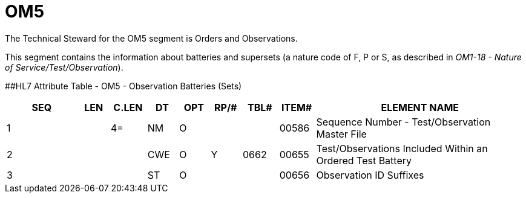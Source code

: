 = OM5
:render_as: Level3
:v291_section: 8.8.13

The Technical Steward for the OM5 segment is Orders and Observations.

This segment contains the information about batteries and supersets (a nature code of F, P or S, as described in _OM1-18 - Nature of Service/Test/Observation_).

[#OM5 .anchor]####HL7 Attribute Table - OM5 - Observation Batteries (Sets)

[width="100%",cols="14%,6%,7%,6%,6%,6%,7%,7%,41%",options="header",]

|===

|SEQ |LEN |C.LEN |DT |OPT |RP/# |TBL# |ITEM# |ELEMENT NAME

|1 | |4= |NM |O | | |00586 |Sequence Number - Test/Observation Master File

|2 | | |CWE |O |Y |0662 |00655 |Test/Observations Included Within an Ordered Test Battery

|3 | | |ST |O | | |00656 |Observation ID Suffixes

|===

